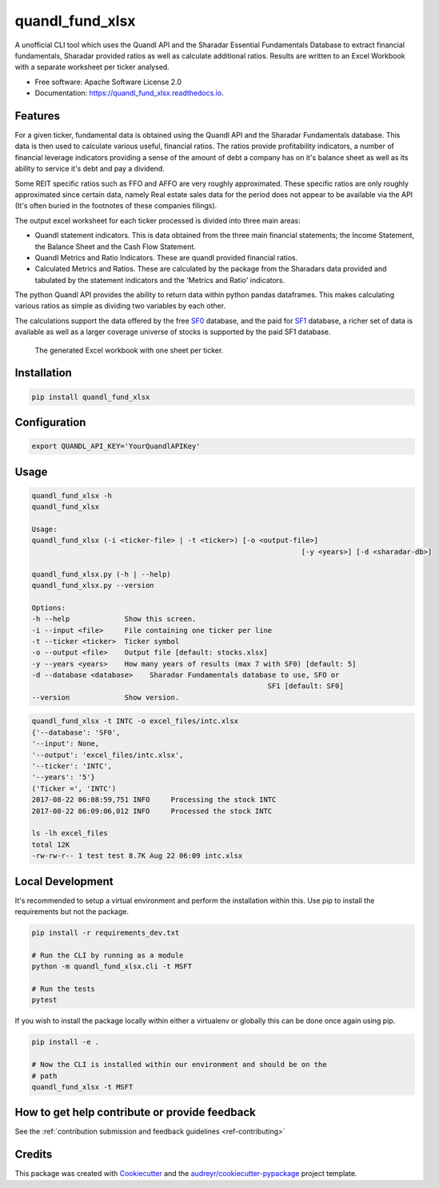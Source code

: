 ================
quandl_fund_xlsx
================


.. image:: https://img.shields.io/pypi/v/quandl_fund_xlsx.svg
        :target: https://pypi.python.org/pypi/quandl_fund_xlsx

.. image:: https://img.shields.io/travis/robren/quandl_fund_xlsx.svg
        :target: https://travis-ci.org/robren/quandl_fund_xlsx

.. image:: https://readthedocs.org/projects/quandl_fund_xlsx/badge/?version=latest
        :target: https://quandl_fund_xlsx.readthedocs.io/en/latest/?badge=latest
        :alt: Documentation Status

.. image:: https://pyup.io/repos/github/robren/quandl_fund_xlsx/shield.svg
     :target: https://pyup.io/repos/github/robren/quandl_fund_xlsx/
     :alt: Updates


A unofficial CLI tool which uses the Quandl API and the Sharadar Essential Fundamentals
Database to extract financial fundamentals, Sharadar provided ratios as
well as calculate additional ratios.  Results are
written to an Excel Workbook with a separate worksheet per ticker analysed.

* Free software: Apache Software License 2.0
* Documentation: https://quandl_fund_xlsx.readthedocs.io.


Features
--------

For a given ticker, fundamental data is obtained using the Quandl API and the
Sharadar Fundamentals database. This data is then used to calculate various
useful, financial ratios. The ratios provide profitability indicators, a
number of financial leverage indicators providing a sense of the amount of
debt a company has on it's balance sheet as well as its ability to service
it's debt and pay a dividend.

Some REIT specific ratios  such as FFO and AFFO are very roughly approximated.
These specific ratios are only roughly approximated since certain data, namely
Real estate sales data for the period does not appear to be available via the
API (It's often buried in the footnotes of these companies filings).


The output excel worksheet for each ticker processed is divided into three main areas:

- Quandl statement indicators. This is data obtained from the three main
  financial statements; the Income Statement, the Balance Sheet and the Cash Flow
  Statement. 

- Quandl Metrics and Ratio Indicators. These are quandl provided financial ratios.

- Calculated Metrics and Ratios. These are calculated by the package from the
  Sharadars data provided and tabulated by the statement indicators and the
  'Metrics and Ratio' indicators.

The python Quandl API provides the ability to return data within python pandas
dataframes. This makes calculating various ratios as simple as dividing two
variables by each other.

The calculations support the data offered by the free `SF0
<https://www.quandl.com/data/SF0-Free-US-Fundamentals-Data/documentation/about#indicators>`_
database, and the paid for `SF1
<https://www.quandl.com/data/SF1-Core-US-Fundamentals-Data/documentation/dimensions>`_
database, a richer set of data is available as well as a larger coverage
universe of stocks is supported by the paid SF1 database.

.. figure:: snip.png

    The generated Excel workbook with one sheet per ticker.

Installation
------------

.. code:: bash

    pip install quandl_fund_xlsx

Configuration
-------------

.. code:: bash

    export QUANDL_API_KEY='YourQuandlAPIKey'

Usage
-----
.. code:: bash

	quandl_fund_xlsx -h
	quandl_fund_xlsx

	Usage:
	quandl_fund_xlsx (-i <ticker-file> | -t <ticker>) [-o <output-file>]
									[-y <years>] [-d <sharadar-db>]

	quandl_fund_xlsx.py (-h | --help)
	quandl_fund_xlsx.py --version

	Options:
	-h --help             Show this screen.
	-i --input <file>     File containing one ticker per line
	-t --ticker <ticker>  Ticker symbol
	-o --output <file>    Output file [default: stocks.xlsx]
	-y --years <years>    How many years of results (max 7 with SF0) [default: 5]
	-d --database <database>    Sharadar Fundamentals database to use, SFO or
								SF1 [default: SF0]
	--version             Show version.


.. code:: bash

	quandl_fund_xlsx -t INTC -o excel_files/intc.xlsx
	{'--database': 'SF0',
	'--input': None,
	'--output': 'excel_files/intc.xlsx',
	'--ticker': 'INTC',
	'--years': '5'}
	('Ticker =', 'INTC')
	2017-08-22 06:08:59,751 INFO     Processing the stock INTC
	2017-08-22 06:09:06,012 INFO     Processed the stock INTC

	ls -lh excel_files
	total 12K
	-rw-rw-r-- 1 test test 8.7K Aug 22 06:09 intc.xlsx

Local Development
-----------------

It's recommended to setup a virtual environment and perform the installation
within this. Use  pip to install the requirements but not the
package.

.. code:: bash

    pip install -r requirements_dev.txt

    # Run the CLI by running as a module
    python -m quandl_fund_xlsx.cli -t MSFT

    # Run the tests
    pytest

If you wish to install the package locally within either a virtualenv or
globally this can be done once again using pip.

.. code:: bash

    pip install -e .

    # Now the CLI is installed within our environment and should be on the
    # path
    quandl_fund_xlsx -t MSFT

How to get help contribute or provide feedback
----------------------------------------------

See the :ref:`contribution submission and feedback guidelines <ref-contributing>`

Credits
---------

This package was created with Cookiecutter_ and the `audreyr/cookiecutter-pypackage`_ project template.

.. _Cookiecutter: https://github.com/audreyr/cookiecutter
.. _`audreyr/cookiecutter-pypackage`: https://github.com/audreyr/cookiecutter-pypackage

